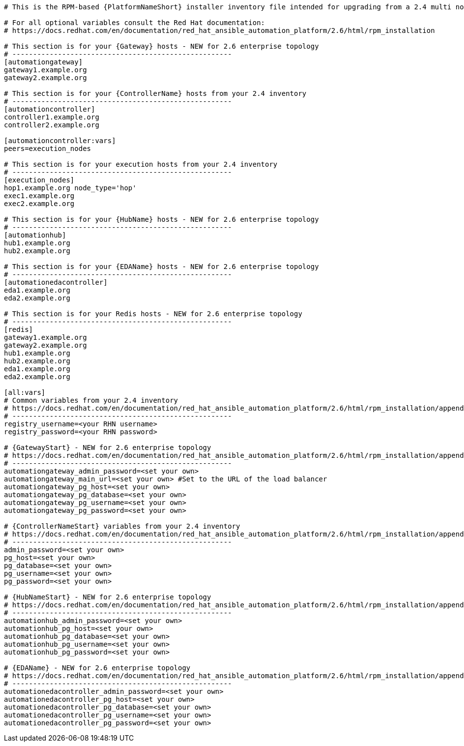 //Inventory file for upgrading from 2.4 multi controller to 2.6 enterprise topology

[source,yaml,subs="+attributes"]
----
# This is the RPM-based {PlatformNameShort} installer inventory file intended for upgrading from a 2.4 multi node {ControllerName} deployment to a 2.6 enterprise deployment.

# For all optional variables consult the Red Hat documentation:
# https://docs.redhat.com/en/documentation/red_hat_ansible_automation_platform/2.6/html/rpm_installation

# This section is for your {Gateway} hosts - NEW for 2.6 enterprise topology
# -----------------------------------------------------
[automationgateway]
gateway1.example.org
gateway2.example.org

# This section is for your {ControllerName} hosts from your 2.4 inventory
# -----------------------------------------------------
[automationcontroller]
controller1.example.org
controller2.example.org

[automationcontroller:vars]
peers=execution_nodes

# This section is for your execution hosts from your 2.4 inventory
# -----------------------------------------------------
[execution_nodes]
hop1.example.org node_type='hop'
exec1.example.org
exec2.example.org

# This section is for your {HubName} hosts - NEW for 2.6 enterprise topology
# -----------------------------------------------------
[automationhub]
hub1.example.org
hub2.example.org

# This section is for your {EDAName} hosts - NEW for 2.6 enterprise topology
# -----------------------------------------------------
[automationedacontroller]
eda1.example.org
eda2.example.org

# This section is for your Redis hosts - NEW for 2.6 enterprise topology
# -----------------------------------------------------
[redis]
gateway1.example.org
gateway2.example.org
hub1.example.org
hub2.example.org
eda1.example.org
eda2.example.org

[all:vars]
# Common variables from your 2.4 inventory
# https://docs.redhat.com/en/documentation/red_hat_ansible_automation_platform/2.6/html/rpm_installation/appendix-inventory-files-vars#general-variables
# -----------------------------------------------------
registry_username=<your RHN username>
registry_password=<your RHN password>

# {GatewayStart} - NEW for 2.6 enterprise topology
# https://docs.redhat.com/en/documentation/red_hat_ansible_automation_platform/2.6/html/rpm_installation/appendix-inventory-files-vars#platform-gateway-variables
# -----------------------------------------------------
automationgateway_admin_password=<set your own>
automationgateway_main_url=<set your own> #Set to the URL of the load balancer
automationgateway_pg_host=<set your own>
automationgateway_pg_database=<set your own>
automationgateway_pg_username=<set your own>
automationgateway_pg_password=<set your own>

# {ControllerNameStart} variables from your 2.4 inventory
# https://docs.redhat.com/en/documentation/red_hat_ansible_automation_platform/2.6/html/rpm_installation/appendix-inventory-files-vars#controller-variables
# -----------------------------------------------------
admin_password=<set your own>
pg_host=<set your own>
pg_database=<set your own>
pg_username=<set your own>
pg_password=<set your own>

# {HubNameStart} - NEW for 2.6 enterprise topology
# https://docs.redhat.com/en/documentation/red_hat_ansible_automation_platform/2.6/html/rpm_installation/appendix-inventory-files-vars#hub-variables
# -----------------------------------------------------
automationhub_admin_password=<set your own>
automationhub_pg_host=<set your own>
automationhub_pg_database=<set your own>
automationhub_pg_username=<set your own>
automationhub_pg_password=<set your own>

# {EDAName} - NEW for 2.6 enterprise topology
# https://docs.redhat.com/en/documentation/red_hat_ansible_automation_platform/2.6/html/rpm_installation/appendix-inventory-files-vars#event-driven-ansible-variables
# -----------------------------------------------------
automationedacontroller_admin_password=<set your own>
automationedacontroller_pg_host=<set your own>
automationedacontroller_pg_database=<set your own>
automationedacontroller_pg_username=<set your own>
automationedacontroller_pg_password=<set your own>
----
